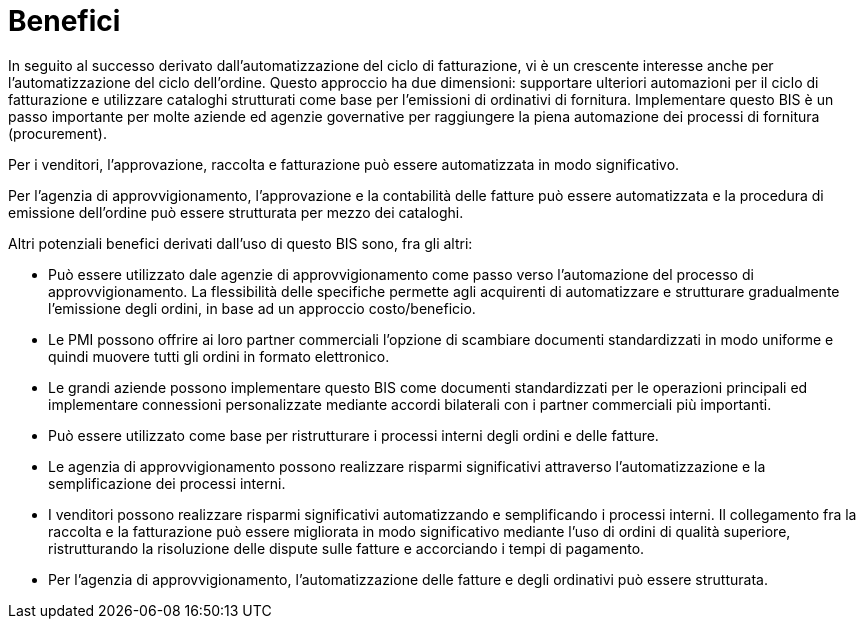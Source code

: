 [[benefici]]
= Benefici

In seguito al successo derivato dall’automatizzazione del ciclo di fatturazione, vi è un crescente interesse anche per l’automatizzazione del ciclo dell’ordine. Questo approccio ha due dimensioni: supportare ulteriori automazioni per il ciclo di fatturazione e utilizzare cataloghi strutturati come base per l’emissioni di ordinativi di fornitura. Implementare questo BIS è un passo importante per molte aziende ed agenzie governative per raggiungere la piena automazione dei processi di fornitura (procurement).

Per i venditori, l’approvazione, raccolta e fatturazione può essere automatizzata in modo significativo.

Per l’agenzia di approvvigionamento, l’approvazione e la contabilità delle fatture può essere automatizzata e la procedura di emissione dell’ordine può essere strutturata per mezzo dei cataloghi.

Altri potenziali benefici derivati dall’uso di questo BIS sono, fra gli altri:

* Può essere utilizzato dale agenzie di approvvigionamento come passo verso l’automazione del processo di approvvigionamento. La flessibilità delle specifiche permette agli acquirenti di automatizzare e strutturare gradualmente l’emissione degli ordini, in base ad un approccio costo/beneficio.

* Le PMI possono offrire ai loro partner commerciali l’opzione di scambiare documenti standardizzati in modo uniforme e quindi muovere tutti gli ordini in formato elettronico.

* Le grandi aziende possono implementare questo BIS come documenti standardizzati per le operazioni principali ed implementare connessioni personalizzate mediante accordi bilaterali con i partner commerciali più importanti.

* Può essere utilizzato come base per ristrutturare i processi interni degli ordini e delle fatture.

* Le agenzia di approvvigionamento possono realizzare risparmi significativi attraverso l’automatizzazione e la semplificazione dei processi interni.

* I venditori possono realizzare risparmi significativi automatizzando e semplificando i processi interni. Il collegamento fra la raccolta e la fatturazione può essere migliorata in modo significativo mediante l’uso di ordini di qualità superiore, ristrutturando la risoluzione delle dispute sulle fatture e accorciando i tempi di pagamento.

* Per l’agenzia di approvvigionamento, l’automatizzazione delle fatture e degli ordinativi può essere strutturata.
